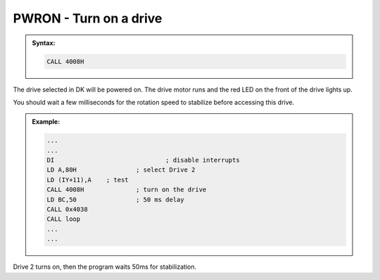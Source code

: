 
.. title:: PWRON


PWRON - Turn on a drive
-----------------------

.. admonition:: Syntax:
	
	.. code:: asm

		CALL 4008H

	.. cmdoption:: Input
		
  		DK (IY+11) in the DOS vectors = Drive identifier
		
			X'10' = Drive 1
		
			X'80' = Drive 2

	.. cmdoption:: Exit: 

		none

	.. cmdoption:: Registers used: 
		
		A

	.. cmdoption:: Error handling: 
		
		none

The drive selected in DK will be powered on. The drive motor runs and the red
LED on the front of the drive lights up.

You should wait a few milliseconds for the rotation speed to stabilize before
accessing this drive.

.. admonition:: Example:
	:class: hint

	.. code:: Z80
		
		...
		...
		DI 				; disable interrupts
		LD A,80H		; select Drive 2
		LD (IY+11),A	; test 
		CALL 4008H 		; turn on the drive
		LD BC,50 		; 50 ms delay
		CALL 0x4038
		CALL loop
		...
		...
		


Drive 2 turns on, then the program waits 50ms for stabilization.

